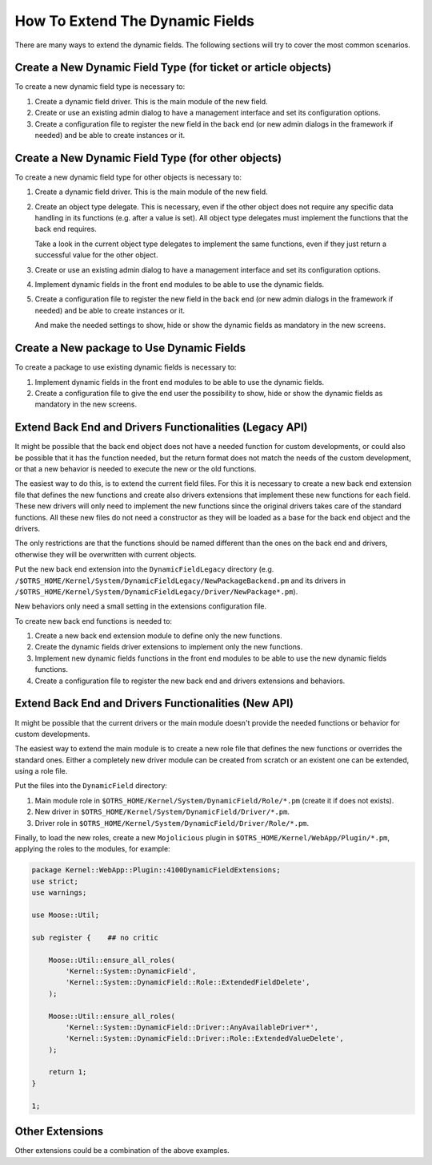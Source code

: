 How To Extend The Dynamic Fields
================================

There are many ways to extend the dynamic fields. The following sections will try to cover the most common scenarios.

Create a New Dynamic Field Type (for ticket or article objects)
---------------------------------------------------------------

To create a new dynamic field type is necessary to:

1. Create a dynamic field driver. This is the main module of the new field.
2. Create or use an existing admin dialog to have a management interface and set its configuration options.
3. Create a configuration file to register the new field in the back end (or new admin dialogs in the framework if needed) and be able to create instances or it.


Create a New Dynamic Field Type (for other objects)
---------------------------------------------------

To create a new dynamic field type for other objects is necessary to:

1. Create a dynamic field driver. This is the main module of the new field.
2. Create an object type delegate. This is necessary, even if the other object does not require any specific data handling in its functions (e.g. after a value is set). All object type delegates must implement the functions that the back end requires.

   Take a look in the current object type delegates to implement the same functions, even if they just return a successful value for the other object.

3. Create or use an existing admin dialog to have a management interface and set its configuration options.
4. Implement dynamic fields in the front end modules to be able to use the dynamic fields.
5. Create a configuration file to register the new field in the back end (or new admin dialogs in the framework if needed) and be able to create instances or it.

   And make the needed settings to show, hide or show the dynamic fields as mandatory in the new screens.


Create a New package to Use Dynamic Fields
------------------------------------------

To create a package to use existing dynamic fields is necessary to:

1. Implement dynamic fields in the front end modules to be able to use the dynamic fields.
2. Create a configuration file to give the end user the possibility to show, hide or show the dynamic fields as mandatory in the new screens.


Extend Back End and Drivers Functionalities (Legacy API)
--------------------------------------------------------

It might be possible that the back end object does not have a needed function for custom developments, or could also be possible that it has the function needed, but the return format does not match the needs of the custom development, or that a new behavior is needed to execute the new or the old functions.

The easiest way to do this, is to extend the current field files. For this it is necessary to create a new back end extension file that defines the new functions and create also drivers extensions that implement these new functions for each field. These new drivers will only need to implement the new functions since the original drivers takes care of the standard functions. All these new files do not need a constructor as they will be loaded as a base for the back end object and the drivers.

The only restrictions are that the functions should be named different than the ones on the back end and drivers, otherwise they will be overwritten with current objects.

Put the new back end extension into the ``DynamicFieldLegacy`` directory (e.g. ``/$OTRS_HOME/Kernel/System/DynamicFieldLegacy/NewPackageBackend.pm`` and its drivers in ``/$OTRS_HOME/Kernel/System/DynamicFieldLegacy/Driver/NewPackage*.pm``).

New behaviors only need a small setting in the extensions configuration file.

To create new back end functions is needed to:

1. Create a new back end extension module to define only the new functions.
2. Create the dynamic fields driver extensions to implement only the new functions.
3. Implement new dynamic fields functions in the front end modules to be able to use the new dynamic fields functions.
4. Create a configuration file to register the new back end and drivers extensions and behaviors.


Extend Back End and Drivers Functionalities (New API)
-----------------------------------------------------

It might be possible that the current drivers or the main module doesn't provide the needed functions or behavior for custom developments.

The easiest way to extend the main module is to create a new role file that defines the new functions or overrides the standard ones. Either a completely new driver module can be created from scratch or an existent one can be extended, using a role file.

Put the files into the ``DynamicField`` directory:

1. Main module role in ``$OTRS_HOME/Kernel/System/DynamicField/Role/*.pm`` (create it if does not exists).
2. New driver in ``$OTRS_HOME/Kernel/System/DynamicField/Driver/*.pm``.
3. Driver role in ``$OTRS_HOME/Kernel/System/DynamicField/Driver/Role/*.pm``.

Finally, to load the new roles, create a new ``Mojolicious`` plugin in ``$OTRS_HOME/Kernel/WebApp/Plugin/*.pm``, applying the roles to the modules, for example:

.. code-block:: perl

   package Kernel::WebApp::Plugin::4100DynamicFieldExtensions;
   use strict;
   use warnings;

   use Moose::Util;

   sub register {    ## no critic

       Moose::Util::ensure_all_roles(
           'Kernel::System::DynamicField',
           'Kernel::System::DynamicField::Role::ExtendedFieldDelete',
       );

       Moose::Util::ensure_all_roles(
           'Kernel::System::DynamicField::Driver::AnyAvailableDriver*',
           'Kernel::System::DynamicField::Driver::Role::ExtendedValueDelete',
       );

       return 1;
   }

   1;


Other Extensions
----------------

Other extensions could be a combination of the above examples.
